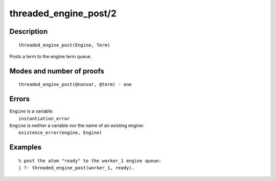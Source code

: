 ..
   This file is part of Logtalk <https://logtalk.org/>  
   Copyright 1998-2020 Paulo Moura <pmoura@logtalk.org>

   Licensed under the Apache License, Version 2.0 (the "License");
   you may not use this file except in compliance with the License.
   You may obtain a copy of the License at

       http://www.apache.org/licenses/LICENSE-2.0

   Unless required by applicable law or agreed to in writing, software
   distributed under the License is distributed on an "AS IS" BASIS,
   WITHOUT WARRANTIES OR CONDITIONS OF ANY KIND, either express or implied.
   See the License for the specific language governing permissions and
   limitations under the License.


.. index:: pair: threaded_engine_post/2; Built-in predicate
.. _predicates_threaded_engine_post_2:

threaded_engine_post/2
======================

Description
-----------

::

   threaded_engine_post(Engine, Term)

Posts a term to the engine term queue.

Modes and number of proofs
--------------------------

::

   threaded_engine_post(@nonvar, @term) - one

Errors
------

| ``Engine`` is a variable:
|     ``instantiation_error``
| ``Engine`` is neither a variable nor the name of an existing engine:
|     ``existence_error(engine, Engine)``

Examples
--------

::

   % post the atom "ready" to the worker_1 engine queue:
   | ?- threaded_engine_post(worker_1, ready).

.. seealso::

   :ref:`predicates_threaded_engine_fetch_1`
